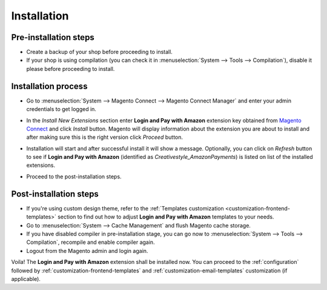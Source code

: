 .. _installation:

Installation
============

Pre-installation steps
----------------------

* Create a backup of your shop before proceeding to install.
* If your shop is using compilation (you can check it in :menuselection:`System --> Tools --> Compilation`), disable it please before proceeding to install.


Installation process
--------------------

.. image:: /images/1.7.2/installation_step_1.png

* Go to :menuselection:`System --> Magento Connect --> Magento Connect Manager` and enter your admin credentials to get logged in.

.. image:: /images/1.7.2/installation_step_2.png

* In the `Install New Extensions` section enter **Login and Pay with Amazon** extension key obtained from `Magento Connect <http://www.magentocommerce.com/magento-connect/login-and-pay-with-amazon-advanced-payment-apis-for-europe.html>`_ and click `Install` button. Magento will display information about the extension you are about to install and after making sure this is the right version click `Proceed` button.

.. image:: /images/1.7.2/installation_step_3.png

* Installation will start and after successful install it will show a message. Optionally, you can click on `Refresh` button to see if **Login and Pay with Amazon** (identified as `Creativestyle_AmazonPayments`) is listed on list of the installed extensions.

.. image:: /images/1.7.2/installation_step_4.png

* Proceed to the post-installation steps.

Post-installation steps
-----------------------

* If you're using custom design theme, refer to the :ref:`Templates customization <customization-frontend-templates>` section to find out how to adjust **Login and Pay with Amazon** templates to your needs.
* Go to :menuselection:`System --> Cache Management` and flush Magento cache storage.
* If you have disabled compiler in pre-installation stage, you can go now to :menuselection:`System --> Tools --> Compilation`, recompile and enable compiler again.
* Logout from the Magento admin and login again.

Voila! The **Login and Pay with Amazon** extension shall be installed now. You can proceed to the :ref:`configuration` followed by :ref:`customization-frontend-templates` and :ref:`customization-email-templates` customization (if applicable).
